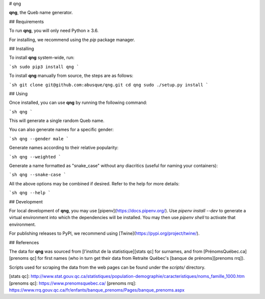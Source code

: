 # qng

**qng**, the Queb name generator.

## Requirements

To run **qng**, you will only need Python ≥ 3.6.

For installing, we recommend using the `pip` package manager.

## Installing

To install **qng** system-wide, run:

```sh
sudo pip3 install qng
```

To install **qng** manually from source, the steps are as follows:

```sh
git clone git@github.com:abusque/qng.git
cd qng
sudo ./setup.py install
```

## Using

Once installed, you can use **qng** by running the following command:

```sh
qng
```

This will generate a single random Queb name.

You can also generate names for a specific gender:

```sh
qng --gender male
```

Generate names according to their relative popularity:

```sh
qng --weighted
```

Generate a name formatted as "snake_case" without any diacritics
(useful for naming your containers):

```sh
qng --snake-case
```

All the above options may be combined if desired. Refer to the help
for more details:

```sh
qng --help
```

## Development

For local development of **qng**, you may use
[pipenv](https://docs.pipenv.org/). Use `pipenv install --dev` to
generate a virtual environment into which the dependencies will be
installed. You may then use `pipenv shell` to activate that
environment.

For publishing releases to PyPI, we recommend using
[Twine](https://pypi.org/project/twine/).

## References

The data for **qng** was sourced from [l'institut de la
statistique][stats qc] for surnames, and from
[PrénomsQuébec.ca][prenoms qc] for first names (who in turn get their
data from Retraite Québec's [banque de prénoms][prenoms rrq]).

Scripts used for scraping the data from the web pages can be found
under the `scripts/` directory.

[stats qc]: http://www.stat.gouv.qc.ca/statistiques/population-demographie/caracteristiques/noms_famille_1000.htm
[prenoms qc]: https://www.prenomsquebec.ca/
[prenoms rrq]: https://www.rrq.gouv.qc.ca/fr/enfants/banque_prenoms/Pages/banque_prenoms.aspx


